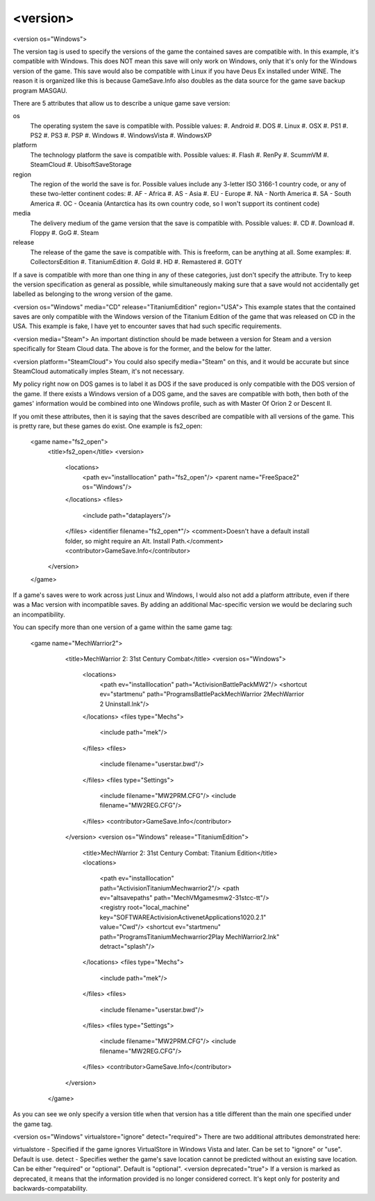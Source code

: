 ====
<version>
====

<version os="Windows">

The version tag is used to specify the versions of the game the contained saves are compatible with. In this example, it's compatible with Windows. This does NOT mean this save will only work on Windows, only that it's only for the Windows version of the game. This save would also be compatible with Linux if you have Deus Ex installed under WINE. The reason it is organized like this is because GameSave.Info also doubles as the data source for the game save backup program MASGAU.

There are 5 attributes that allow us to describe a unique game save version:

os
   The operating system the save is compatible with. Possible values:
   #. Android
   #. DOS
   #. Linux
   #. OSX
   #. PS1
   #. PS2
   #. PS3
   #. PSP
   #. Windows
   #. WindowsVista
   #. WindowsXP
   
platform
   The technology platform the save is compatible with. Possible values:
   #. Flash
   #. RenPy
   #. ScummVM
   #. SteamCloud
   #. UbisoftSaveStorage
   
region
   The region of the world the save is for. Possible values include any 3-letter ISO 3166-1 country code, or any of these two-letter continent codes:
   #. AF - Africa
   #. AS - Asia
   #. EU - Europe
   #. NA - North America
   #. SA - South America
   #. OC - Oceania
   (Antarctica has its own country code, so I won't support its continent code)
   
media
   The delivery medium of the game version that the save is compatible with. Possible values:
   #. CD
   #. Download
   #. Floppy
   #. GoG
   #. Steam
   
release
   The release of the game the save is compatible with. This is freeform, can be anything at all. Some examples:
   #. CollectorsEdition
   #. TitaniumEdition
   #. Gold
   #. HD
   #. Remastered
   #. GOTY


If a save is compatible with more than one thing in any of these categories, just don't specify the attribute. Try to keep the version specification as general as possible, while simultaneously making sure that a save would not accidentally get labelled as belonging to the wrong version of the game.

<version os="Windows" media="CD" release="TitaniumEdition" region="USA">
This example states that the contained saves are only compatible with the Windows version of the Titanium Edition of the game that was released on CD in the USA. This example is fake, I have yet to encounter saves that had such specific requirements.

<version media="Steam">
An important distinction should be made between a version for Steam and a version specifically for Steam Cloud data. The above is for the former, and the below for the latter.

<version platform="SteamCloud">
You could also specify media="Steam" on this, and it would be accurate but since SteamCloud automatically imples Steam, it's not necessary.

My policy right now on DOS games is to label it as DOS if the save produced is only compatible with the DOS version of the game. If there exists a Windows version of a DOS game, and the saves are compatible with both, then both of the games' information would be combined into one Windows profile, such as with Master Of Orion 2 or Descent II.

If you omit these attributes, then it is saying that the saves described are compatible with all versions of the game. This is pretty rare, but these games do exist. One example is fs2_open:

  <game name="fs2_open">
    <title>fs2_open</title>
    <version>
      <locations>
        <path ev="installlocation" path="fs2_open"/>
        <parent name="FreeSpace2" os="Windows"/>
      </locations>
      <files>
        <include path="data\players"/>
      </files>
      <identifier filename="fs2_open*"/>
      <comment>Doesn't have a default install folder, so might require an Alt. Install Path.</comment>
      <contributor>GameSave.Info</contributor>
    </version>
  </game>
If a game's saves were to work across just Linux and Windows, I would also not add a platform attribute, even if there was a Mac version with incompatible saves. By adding an additional Mac-specific version we would be declaring such an incompatibility.

You can specify more than one version of a game within the same game tag:

 <game name="MechWarrior2">
    <title>MechWarrior 2: 31st Century Combat</title>
    <version os="Windows">
      <locations>
        <path ev="installlocation" path="Activision\BattlePack\MW2"/>
        <shortcut ev="startmenu" path="Programs\BattlePack\MechWarrior 2\MechWarrior 2 Uninstall.lnk"/>
      </locations>
      <files type="Mechs">
        <include path="mek"/>
      </files>
      <files>
        <include filename="userstar.bwd"/>
      </files>
      <files type="Settings">
        <include filename="MW2PRM.CFG"/>
        <include filename="MW2REG.CFG"/>
      </files>
      <contributor>GameSave.Info</contributor>
    </version>
    <version os="Windows" release="TitaniumEdition">
      <title>MechWarrior 2: 31st Century Combat: Titanium Edition</title>
      <locations>
        <path ev="installlocation" path="Activision\Titanium\Mechwarrior2"/>
        <path ev="altsavepaths" path="MechVM\games\mw2-31stcc-tt"/>
        <registry root="local_machine" key="SOFTWARE\Activision\Activenet\Applications\1020.2.1" value="Cwd"/>
        <shortcut ev="startmenu" path="Programs\Titanium\Mechwarrior2\Play MechWarrior2.lnk" detract="splash"/>
      </locations>
      <files type="Mechs">
        <include path="mek"/>
      </files>
      <files>
        <include filename="userstar.bwd"/>
      </files>
      <files type="Settings">
        <include filename="MW2PRM.CFG"/>
        <include filename="MW2REG.CFG"/>
      </files>
      <contributor>GameSave.Info</contributor>
    </version>
  </game>
As you can see we only specify a version title when that version has a title different than the main one specified under the game tag.

<version os="Windows" virtualstore="ignore" detect="required">
There are two additional attributes demonstrated here:

virtualstore - Specified if the game ignores VirtualStore in Windows Vista and later. Can be set to "ignore" or "use". Default is use.
detect - Specifies wether the game's save location cannot be predicted without an existing save location. Can be either "required" or "optional". Default is "optional".
<version deprecated="true">
If a version is marked as deprecated, it means that the information provided is no longer considered correct. It's kept only for posterity and backwards-compatability.
